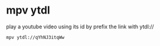 #+STARTUP: showall
* mpv ytdl

play a youtube video using its id by prefix the link with ytdl://

#+begin_src sh
mpv ytdl://qYhNJ3itqWw
#+end_src
